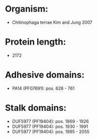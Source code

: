 * Organism:
- Chitinophaga terrae Kim and Jung 2007
* Protein length:
- 2172
* Adhesive domains:
- PA14 (PF07691): pos. 628 - 761
* Stalk domains:
- DUF5977 (PF19404): pos. 1869 - 1926
- DUF5977 (PF19404): pos. 1930 - 1991
- DUF5977 (PF19404): pos. 1995 - 2055

